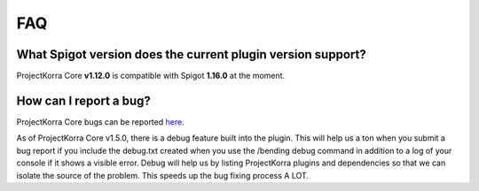 .. _corefaq:

===
FAQ
===

What Spigot version does the current plugin version support?
============================================================

ProjectKorra Core **v1.12.0** is compatible with Spigot **1.16.0** at the moment.

.. _corebug:

How can I report a bug?
=======================

ProjectKorra Core bugs can be reported `here <https://projectkorra.com/forum/forums/core-support.67/>`_.

As of ProjectKorra Core v1.5.0, there is a debug feature built into the plugin.
This will help us a ton when you submit a bug report if you include the debug.txt
created when you use the /bending debug command in addition to a log of your console
if it shows a visible error. Debug will help us by listing ProjectKorra plugins and
dependencies so that we can isolate the source of the problem. This speeds up the
bug fixing process A LOT.